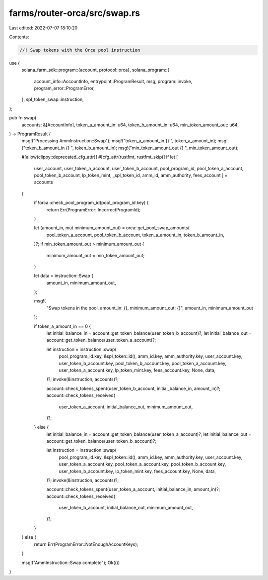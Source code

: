 farms/router-orca/src/swap.rs
=============================

Last edited: 2022-07-07 18:10:20

Contents:

.. code-block:: rs

    //! Swap tokens with the Orca pool instruction

use {
    solana_farm_sdk::program::{account, protocol::orca},
    solana_program::{
        account_info::AccountInfo, entrypoint::ProgramResult, msg, program::invoke,
        program_error::ProgramError,
    },
    spl_token_swap::instruction,
};

pub fn swap(
    accounts: &[AccountInfo],
    token_a_amount_in: u64,
    token_b_amount_in: u64,
    min_token_amount_out: u64,
) -> ProgramResult {
    msg!("Processing AmmInstruction::Swap");
    msg!("token_a_amount_in {} ", token_a_amount_in);
    msg!("token_b_amount_in {} ", token_b_amount_in);
    msg!("min_token_amount_out {} ", min_token_amount_out);

    #[allow(clippy::deprecated_cfg_attr)]
    #[cfg_attr(rustfmt, rustfmt_skip)]
    if let [
        user_account,
        user_token_a_account,
        user_token_b_account,
        pool_program_id,
        pool_token_a_account,
        pool_token_b_account,
        lp_token_mint,
        _spl_token_id,
        amm_id,
        amm_authority,
        fees_account
        ] = accounts
    {
        if !orca::check_pool_program_id(pool_program_id.key) {
            return Err(ProgramError::IncorrectProgramId);
        }

        let (amount_in, mut minimum_amount_out) = orca::get_pool_swap_amounts(
            pool_token_a_account,
            pool_token_b_account,
            token_a_amount_in,
            token_b_amount_in,
        )?;
        if min_token_amount_out > minimum_amount_out {
            minimum_amount_out = min_token_amount_out;
        }

        let data = instruction::Swap {
            amount_in,
            minimum_amount_out,
        };

        msg!(
            "Swap tokens in the pool. amount_in: {}, minimum_amount_out: {}",
            amount_in,
            minimum_amount_out
        );

        if token_a_amount_in == 0 {
            let initial_balance_in = account::get_token_balance(user_token_b_account)?;
            let initial_balance_out = account::get_token_balance(user_token_a_account)?;

            let instruction = instruction::swap(
                pool_program_id.key,
                &spl_token::id(),
                amm_id.key,
                amm_authority.key,
                user_account.key,
                user_token_b_account.key,
                pool_token_b_account.key,
                pool_token_a_account.key,
                user_token_a_account.key,
                lp_token_mint.key,
                fees_account.key,
                None,
                data,
            )?;
            invoke(&instruction, accounts)?;

            account::check_tokens_spent(user_token_b_account, initial_balance_in, amount_in)?;
            account::check_tokens_received(
                user_token_a_account,
                initial_balance_out,
                minimum_amount_out,
            )?;
        } else {
            let initial_balance_in = account::get_token_balance(user_token_a_account)?;
            let initial_balance_out = account::get_token_balance(user_token_b_account)?;

            let instruction = instruction::swap(
                pool_program_id.key,
                &spl_token::id(),
                amm_id.key,
                amm_authority.key,
                user_account.key,
                user_token_a_account.key,
                pool_token_a_account.key,
                pool_token_b_account.key,
                user_token_b_account.key,
                lp_token_mint.key,
                fees_account.key,
                None,
                data,
            )?;
            invoke(&instruction, accounts)?;

            account::check_tokens_spent(user_token_a_account, initial_balance_in, amount_in)?;
            account::check_tokens_received(
                user_token_b_account,
                initial_balance_out,
                minimum_amount_out,
            )?;
        }
    } else {
        return Err(ProgramError::NotEnoughAccountKeys);
    }

    msg!("AmmInstruction::Swap complete");
    Ok(())
}


